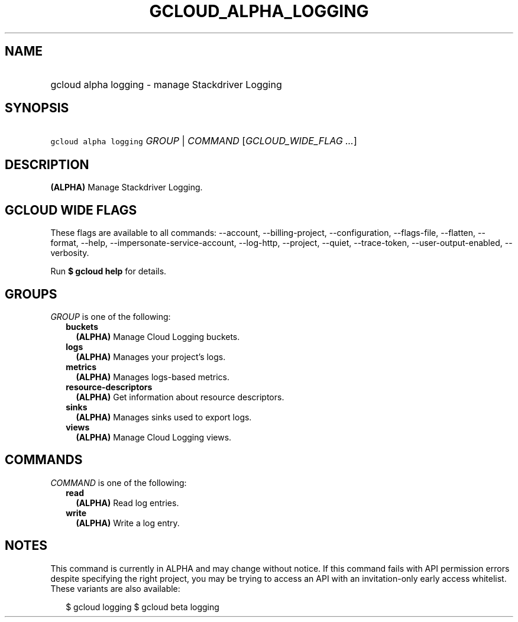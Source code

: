 
.TH "GCLOUD_ALPHA_LOGGING" 1



.SH "NAME"
.HP
gcloud alpha logging \- manage Stackdriver Logging



.SH "SYNOPSIS"
.HP
\f5gcloud alpha logging\fR \fIGROUP\fR | \fICOMMAND\fR [\fIGCLOUD_WIDE_FLAG\ ...\fR]



.SH "DESCRIPTION"

\fB(ALPHA)\fR Manage Stackdriver Logging.



.SH "GCLOUD WIDE FLAGS"

These flags are available to all commands: \-\-account, \-\-billing\-project,
\-\-configuration, \-\-flags\-file, \-\-flatten, \-\-format, \-\-help,
\-\-impersonate\-service\-account, \-\-log\-http, \-\-project, \-\-quiet,
\-\-trace\-token, \-\-user\-output\-enabled, \-\-verbosity.

Run \fB$ gcloud help\fR for details.



.SH "GROUPS"

\f5\fIGROUP\fR\fR is one of the following:

.RS 2m
.TP 2m
\fBbuckets\fR
\fB(ALPHA)\fR Manage Cloud Logging buckets.

.TP 2m
\fBlogs\fR
\fB(ALPHA)\fR Manages your project's logs.

.TP 2m
\fBmetrics\fR
\fB(ALPHA)\fR Manages logs\-based metrics.

.TP 2m
\fBresource\-descriptors\fR
\fB(ALPHA)\fR Get information about resource descriptors.

.TP 2m
\fBsinks\fR
\fB(ALPHA)\fR Manages sinks used to export logs.

.TP 2m
\fBviews\fR
\fB(ALPHA)\fR Manage Cloud Logging views.


.RE
.sp

.SH "COMMANDS"

\f5\fICOMMAND\fR\fR is one of the following:

.RS 2m
.TP 2m
\fBread\fR
\fB(ALPHA)\fR Read log entries.

.TP 2m
\fBwrite\fR
\fB(ALPHA)\fR Write a log entry.


.RE
.sp

.SH "NOTES"

This command is currently in ALPHA and may change without notice. If this
command fails with API permission errors despite specifying the right project,
you may be trying to access an API with an invitation\-only early access
whitelist. These variants are also available:

.RS 2m
$ gcloud logging
$ gcloud beta logging
.RE

